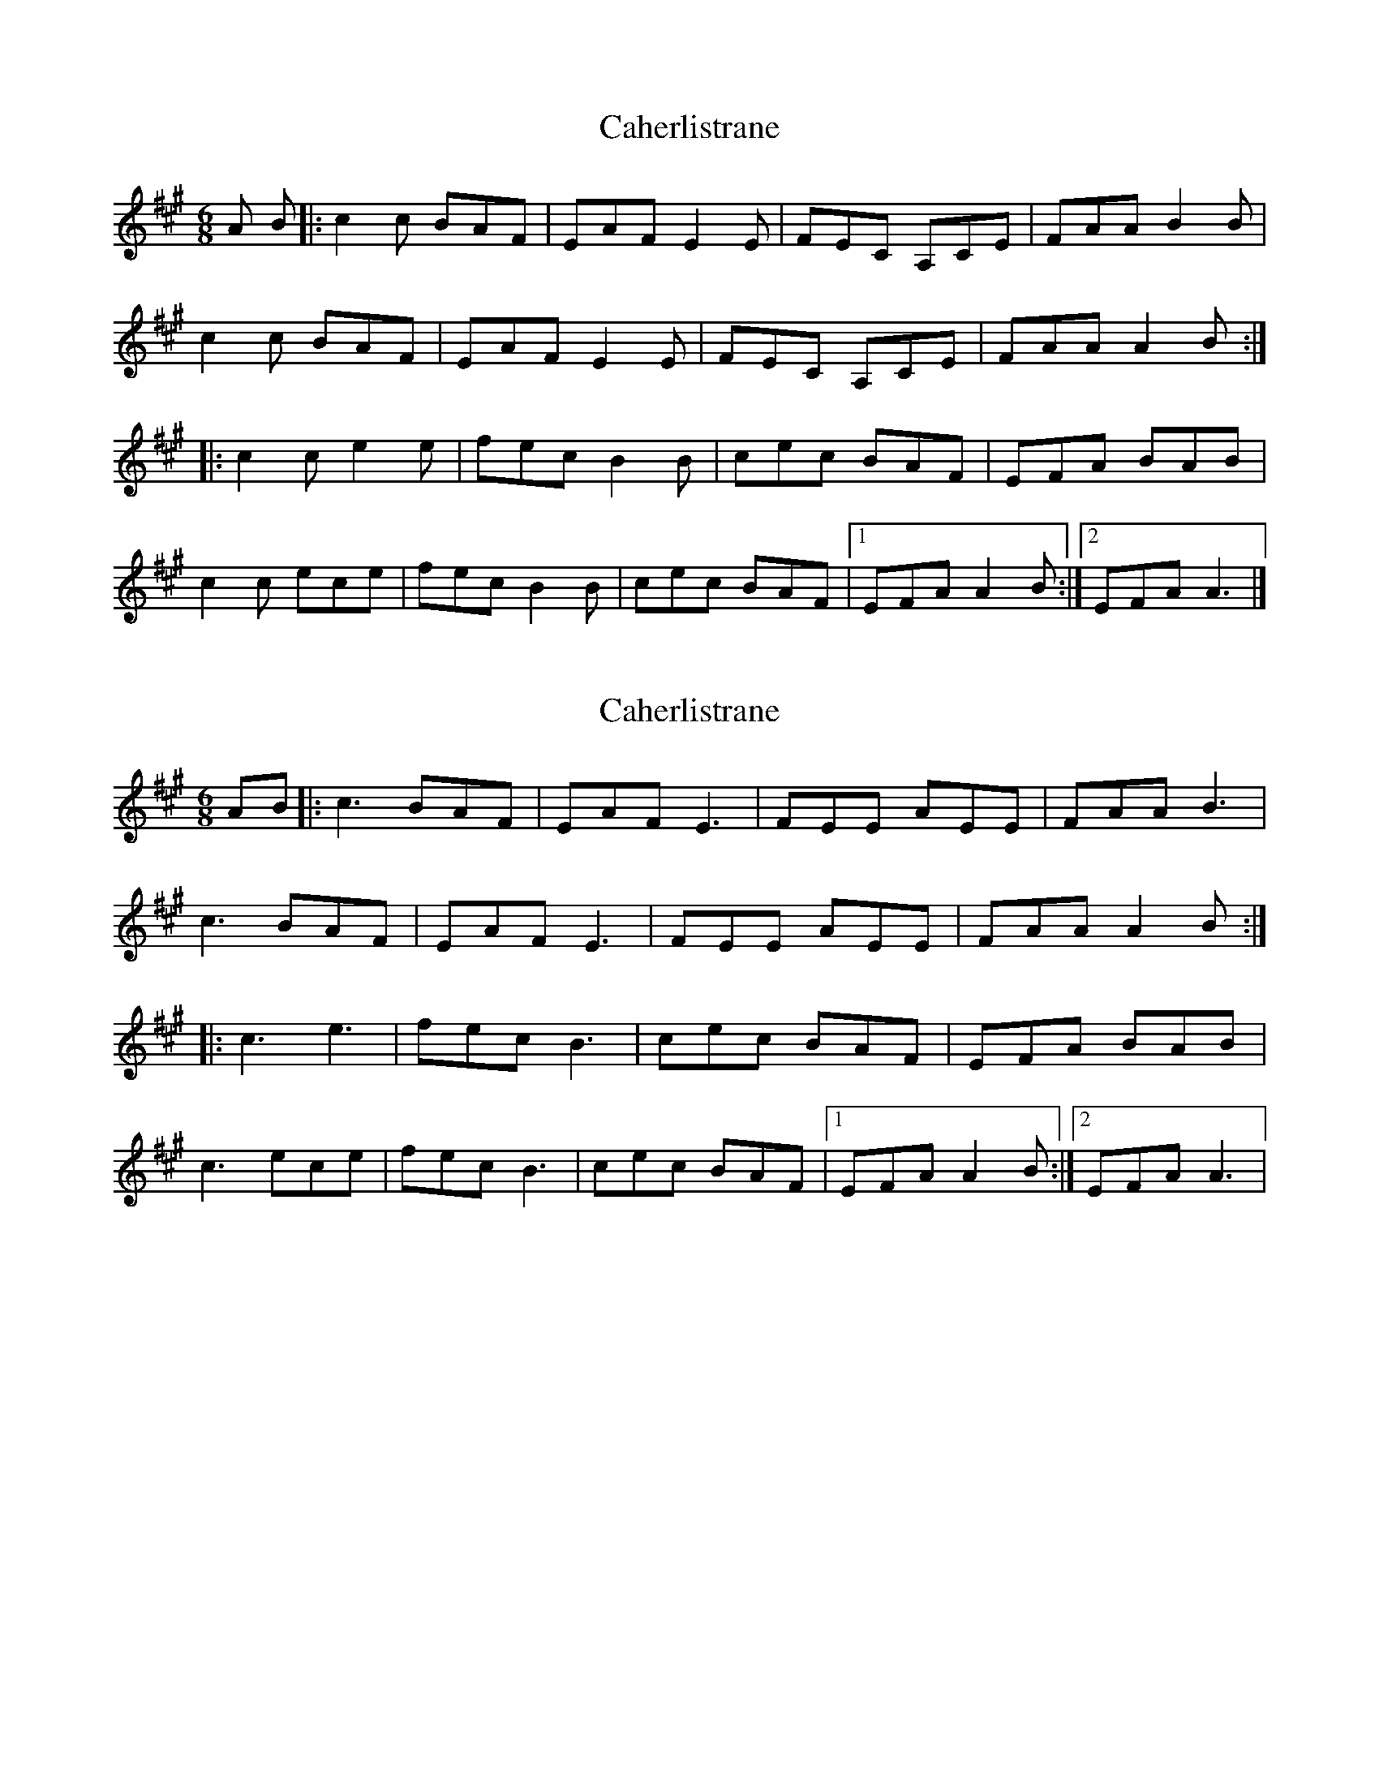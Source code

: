 X: 1
T: Caherlistrane
Z: Stewart
S: https://thesession.org/tunes/3006#setting3006
R: jig
M: 6/8
L: 1/8
K: Amaj
A B|:c2c BAF|EAF E2E|FEC A,CE|FAA B2B|
c2c BAF|EAF E2E|FEC A,CE|FAA A2B:|
|:c2c e2e|fec B2B|cec BAF|EFA BAB|
c2c ece|fec B2B|cec BAF|[1EFA A2B:|[2EFA A3|]
X: 2
T: Caherlistrane
Z: JACKB
S: https://thesession.org/tunes/3006#setting26048
R: jig
M: 6/8
L: 1/8
K: Amaj
AB|:c3 BAF|EAF E3|FEE AEE|FAA B3|
c3 BAF|EAF E3|FEE AEE|FAA A2B:|
|:c3 e3|fec B3|cec BAF|EFA BAB|
c3 ece|fec B3|cec BAF|1EFA A2B:|2EFA A3|
